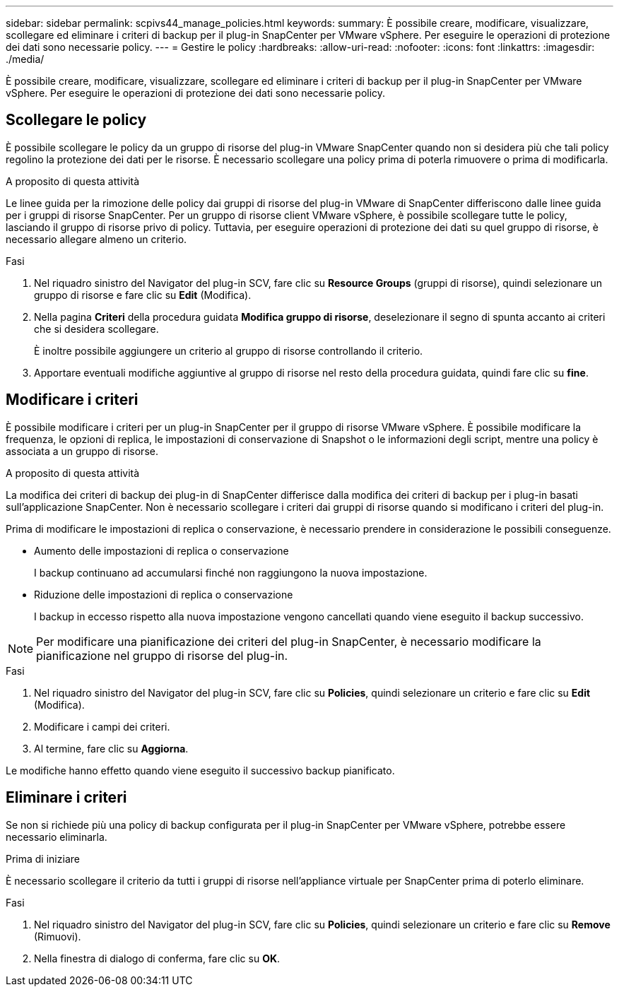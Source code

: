 ---
sidebar: sidebar 
permalink: scpivs44_manage_policies.html 
keywords:  
summary: È possibile creare, modificare, visualizzare, scollegare ed eliminare i criteri di backup per il plug-in SnapCenter per VMware vSphere. Per eseguire le operazioni di protezione dei dati sono necessarie policy. 
---
= Gestire le policy
:hardbreaks:
:allow-uri-read: 
:nofooter: 
:icons: font
:linkattrs: 
:imagesdir: ./media/


[role="lead"]
È possibile creare, modificare, visualizzare, scollegare ed eliminare i criteri di backup per il plug-in SnapCenter per VMware vSphere. Per eseguire le operazioni di protezione dei dati sono necessarie policy.



== Scollegare le policy

È possibile scollegare le policy da un gruppo di risorse del plug-in VMware SnapCenter quando non si desidera più che tali policy regolino la protezione dei dati per le risorse. È necessario scollegare una policy prima di poterla rimuovere o prima di modificarla.

.A proposito di questa attività
Le linee guida per la rimozione delle policy dai gruppi di risorse del plug-in VMware di SnapCenter differiscono dalle linee guida per i gruppi di risorse SnapCenter. Per un gruppo di risorse client VMware vSphere, è possibile scollegare tutte le policy, lasciando il gruppo di risorse privo di policy. Tuttavia, per eseguire operazioni di protezione dei dati su quel gruppo di risorse, è necessario allegare almeno un criterio.

.Fasi
. Nel riquadro sinistro del Navigator del plug-in SCV, fare clic su *Resource Groups* (gruppi di risorse), quindi selezionare un gruppo di risorse e fare clic su *Edit* (Modifica).
. Nella pagina *Criteri* della procedura guidata *Modifica gruppo di risorse*, deselezionare il segno di spunta accanto ai criteri che si desidera scollegare.
+
È inoltre possibile aggiungere un criterio al gruppo di risorse controllando il criterio.

. Apportare eventuali modifiche aggiuntive al gruppo di risorse nel resto della procedura guidata, quindi fare clic su *fine*.




== Modificare i criteri

È possibile modificare i criteri per un plug-in SnapCenter per il gruppo di risorse VMware vSphere. È possibile modificare la frequenza, le opzioni di replica, le impostazioni di conservazione di Snapshot o le informazioni degli script, mentre una policy è associata a un gruppo di risorse.

.A proposito di questa attività
La modifica dei criteri di backup dei plug-in di SnapCenter differisce dalla modifica dei criteri di backup per i plug-in basati sull'applicazione SnapCenter. Non è necessario scollegare i criteri dai gruppi di risorse quando si modificano i criteri del plug-in.

Prima di modificare le impostazioni di replica o conservazione, è necessario prendere in considerazione le possibili conseguenze.

* Aumento delle impostazioni di replica o conservazione
+
I backup continuano ad accumularsi finché non raggiungono la nuova impostazione.

* Riduzione delle impostazioni di replica o conservazione
+
I backup in eccesso rispetto alla nuova impostazione vengono cancellati quando viene eseguito il backup successivo.




NOTE: Per modificare una pianificazione dei criteri del plug-in SnapCenter, è necessario modificare la pianificazione nel gruppo di risorse del plug-in.

.Fasi
. Nel riquadro sinistro del Navigator del plug-in SCV, fare clic su *Policies*, quindi selezionare un criterio e fare clic su *Edit* (Modifica).
. Modificare i campi dei criteri.
. Al termine, fare clic su *Aggiorna*.


Le modifiche hanno effetto quando viene eseguito il successivo backup pianificato.



== Eliminare i criteri

Se non si richiede più una policy di backup configurata per il plug-in SnapCenter per VMware vSphere, potrebbe essere necessario eliminarla.

.Prima di iniziare
È necessario scollegare il criterio da tutti i gruppi di risorse nell'appliance virtuale per SnapCenter prima di poterlo eliminare.

.Fasi
. Nel riquadro sinistro del Navigator del plug-in SCV, fare clic su *Policies*, quindi selezionare un criterio e fare clic su *Remove* (Rimuovi).
. Nella finestra di dialogo di conferma, fare clic su *OK*.

